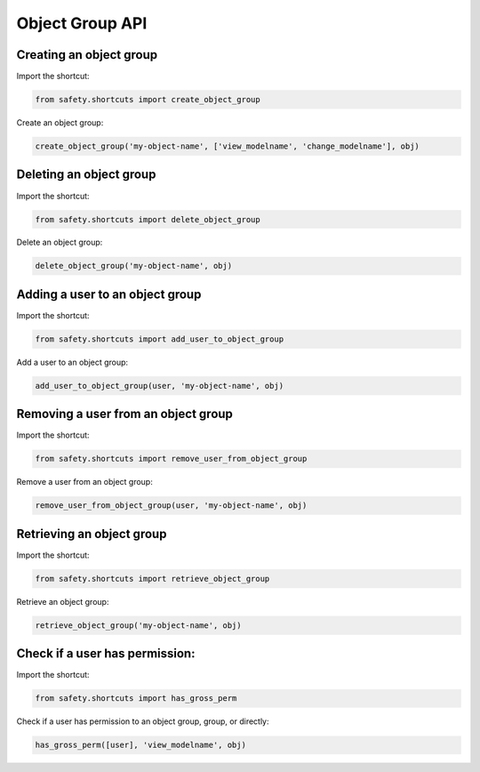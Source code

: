 Object Group API
================

Creating an object group
------------------------
Import the shortcut:

.. code-block:: python

   from safety.shortcuts import create_object_group

Create an object group:

.. code-block:: python

   create_object_group('my-object-name', ['view_modelname', 'change_modelname'], obj)


Deleting an object group
------------------------
Import the shortcut:

.. code-block:: python

   from safety.shortcuts import delete_object_group

Delete an object group:

.. code-block:: python

   delete_object_group('my-object-name', obj)


Adding a user to an object group
--------------------------------

Import the shortcut:

.. code-block:: python

   from safety.shortcuts import add_user_to_object_group

Add a user to an object group:

.. code-block:: python

   add_user_to_object_group(user, 'my-object-name', obj)


Removing a user from an object group
------------------------------------

Import the shortcut:

.. code-block:: python

   from safety.shortcuts import remove_user_from_object_group

Remove a user from an object group:

.. code-block:: python

   remove_user_from_object_group(user, 'my-object-name', obj)


Retrieving an object group
--------------------------

Import the shortcut:

.. code-block:: python

   from safety.shortcuts import retrieve_object_group


Retrieve an object group:

.. code-block:: python

   retrieve_object_group('my-object-name', obj)


Check if a user has permission:
-------------------------------

Import the shortcut:

.. code-block:: python

   from safety.shortcuts import has_gross_perm

Check if a user has permission to an object group, group, or directly:

.. code-block:: python

   has_gross_perm([user], 'view_modelname', obj)
